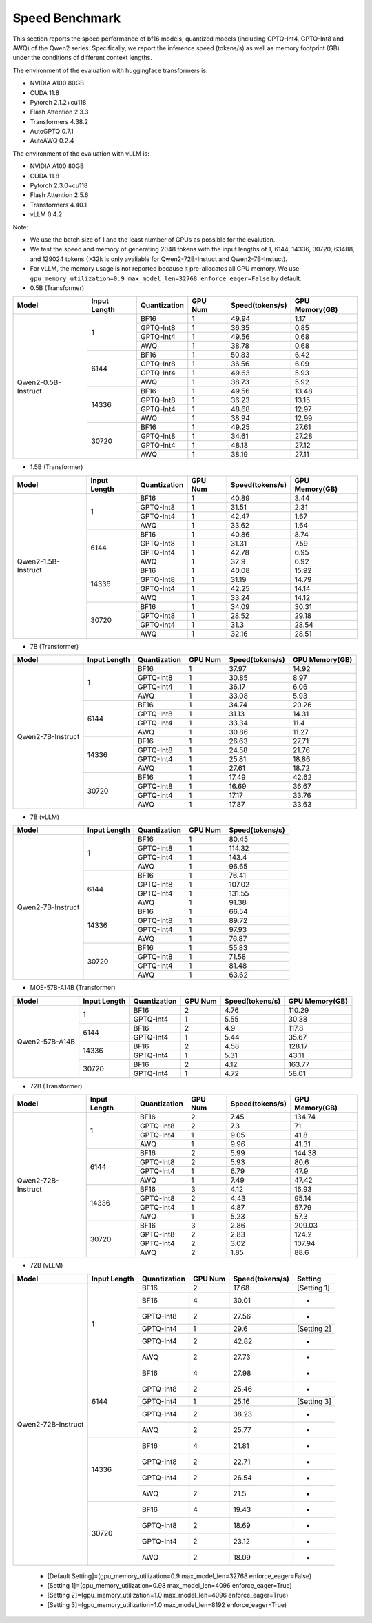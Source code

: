 Speed Benchmark
=========================

This section reports the speed performance of bf16 models, quantized models 
(including GPTQ-Int4, GPTQ-Int8 and AWQ) of the Qwen2 series. Specifically, we
report the inference speed (tokens/s) as well as memory footprint (GB)
under the conditions of different context lengths.

The environment of the evaluation with huggingface transformers is:

-  NVIDIA A100 80GB
-  CUDA 11.8
-  Pytorch 2.1.2+cu118
-  Flash Attention 2.3.3
-  Transformers 4.38.2
-  AutoGPTQ 0.7.1
-  AutoAWQ 0.2.4

The environment of the evaluation with vLLM is:

-  NVIDIA A100 80GB
-  CUDA 11.8
-  Pytorch 2.3.0+cu118
-  Flash Attention 2.5.6
-  Transformers 4.40.1
-  vLLM 0.4.2

Note:

- We use the batch size of 1 and the least number of GPUs as
  possible for the evalution.
- We test the speed and memory of generating 2048 tokens with 
  the input lengths of 1, 6144, 14336, 30720, 63488, and 129024 
  tokens (\>32k is only avaliable for Qwen2-72B-Instuct and Qwen2-7B-Instuct).
- For vLLM, the memory usage is not reported because it pre-allocates
  all GPU memory. We use ``gpu_memory_utilization=0.9 max_model_len=32768 enforce_eager=False``
  by default.


-  0.5B (Transformer)

+---------------------+--------------+--------------+---------+-----------------+----------------+
| Model               | Input Length | Quantization | GPU Num | Speed(tokens/s) | GPU Memory(GB) |
+=====================+==============+==============+=========+=================+================+
| Qwen2-0.5B-Instruct | 1            | BF16         | 1       | 49.94           | 1.17           |
+                     +              +--------------+---------+-----------------+----------------+
|                     |              | GPTQ-Int8    | 1       | 36.35           | 0.85           |
+                     +              +--------------+---------+-----------------+----------------+
|                     |              | GPTQ-Int4    | 1       | 49.56           | 0.68           |
+                     +              +--------------+---------+-----------------+----------------+
|                     |              | AWQ          | 1       | 38.78           | 0.68           |
+                     +--------------+--------------+---------+-----------------+----------------+
|                     | 6144         | BF16         | 1       | 50.83           | 6.42           |
+                     +              +--------------+---------+-----------------+----------------+
|                     |              | GPTQ-Int8    | 1       | 36.56           | 6.09           |
+                     +              +--------------+---------+-----------------+----------------+
|                     |              | GPTQ-Int4    | 1       | 49.63           | 5.93           |
+                     +              +--------------+---------+-----------------+----------------+
|                     |              | AWQ          | 1       | 38.73           | 5.92           |
+                     +--------------+--------------+---------+-----------------+----------------+
|                     | 14336        | BF16         | 1       | 49.56           | 13.48          |
+                     +              +--------------+---------+-----------------+----------------+
|                     |              | GPTQ-Int8    | 1       | 36.23           | 13.15          |
+                     +              +--------------+---------+-----------------+----------------+
|                     |              | GPTQ-Int4    | 1       | 48.68           | 12.97          |
+                     +              +--------------+---------+-----------------+----------------+
|                     |              | AWQ          | 1       | 38.94           | 12.99          |
+                     +--------------+--------------+---------+-----------------+----------------+
|                     | 30720        | BF16         | 1       | 49.25           | 27.61          |
+                     +              +--------------+---------+-----------------+----------------+
|                     |              | GPTQ-Int8    | 1       | 34.61           | 27.28          |
+                     +              +--------------+---------+-----------------+----------------+
|                     |              | GPTQ-Int4    | 1       | 48.18           | 27.12          |
+                     +              +--------------+---------+-----------------+----------------+
|                     |              | AWQ          | 1       | 38.19           | 27.11          |
+---------------------+--------------+--------------+---------+-----------------+----------------+




-  1.5B (Transformer)

+---------------------+--------------+--------------+---------+-----------------+----------------+
| Model               | Input Length | Quantization | GPU Num | Speed(tokens/s) | GPU Memory(GB) |
+=====================+==============+==============+=========+=================+================+
| Qwen2-1.5B-Instruct | 1            | BF16         | 1       | 40.89           | 3.44           |
+                     +              +--------------+---------+-----------------+----------------+
|                     |              | GPTQ-Int8    | 1       | 31.51           | 2.31           |
+                     +              +--------------+---------+-----------------+----------------+
|                     |              | GPTQ-Int4    | 1       | 42.47           | 1.67           |
+                     +              +--------------+---------+-----------------+----------------+
|                     |              | AWQ          | 1       | 33.62           | 1.64           |
+                     +--------------+--------------+---------+-----------------+----------------+
|                     | 6144         | BF16         | 1       | 40.86           | 8.74           |
+                     +              +--------------+---------+-----------------+----------------+
|                     |              | GPTQ-Int8    | 1       | 31.31           | 7.59           |
+                     +              +--------------+---------+-----------------+----------------+
|                     |              | GPTQ-Int4    | 1       | 42.78           | 6.95           |
+                     +              +--------------+---------+-----------------+----------------+
|                     |              | AWQ          | 1       | 32.9            | 6.92           |
+                     +--------------+--------------+---------+-----------------+----------------+
|                     | 14336        | BF16         | 1       | 40.08           | 15.92          |
+                     +              +--------------+---------+-----------------+----------------+
|                     |              | GPTQ-Int8    | 1       | 31.19           | 14.79          |
+                     +              +--------------+---------+-----------------+----------------+
|                     |              | GPTQ-Int4    | 1       | 42.25           | 14.14          |
+                     +              +--------------+---------+-----------------+----------------+
|                     |              | AWQ          | 1       | 33.24           | 14.12          |
+                     +--------------+--------------+---------+-----------------+----------------+
|                     | 30720        | BF16         | 1       | 34.09           | 30.31          |
+                     +              +--------------+---------+-----------------+----------------+
|                     |              | GPTQ-Int8    | 1       | 28.52           | 29.18          |
+                     +              +--------------+---------+-----------------+----------------+
|                     |              | GPTQ-Int4    | 1       | 31.3            | 28.54          |
+                     +              +--------------+---------+-----------------+----------------+
|                     |              | AWQ          | 1       | 32.16           | 28.51          |
+---------------------+--------------+--------------+---------+-----------------+----------------+



-  7B (Transformer)

+-------------------+--------------+--------------+---------+-----------------+----------------+
| Model             | Input Length | Quantization | GPU Num | Speed(tokens/s) | GPU Memory(GB) |
+===================+==============+==============+=========+=================+================+
| Qwen2-7B-Instruct | 1            | BF16         | 1       | 37.97           | 14.92          |
+                   +              +--------------+---------+-----------------+----------------+
|                   |              | GPTQ-Int8    | 1       | 30.85           | 8.97           |
+                   +              +--------------+---------+-----------------+----------------+
|                   |              | GPTQ-Int4    | 1       | 36.17           | 6.06           |
+                   +              +--------------+---------+-----------------+----------------+
|                   |              | AWQ          | 1       | 33.08           | 5.93           |
+                   +--------------+--------------+---------+-----------------+----------------+
|                   | 6144         | BF16         | 1       | 34.74           | 20.26          |
+                   +              +--------------+---------+-----------------+----------------+
|                   |              | GPTQ-Int8    | 1       | 31.13           | 14.31          |
+                   +              +--------------+---------+-----------------+----------------+
|                   |              | GPTQ-Int4    | 1       | 33.34           | 11.4           |
+                   +              +--------------+---------+-----------------+----------------+
|                   |              | AWQ          | 1       | 30.86           | 11.27          |
+                   +--------------+--------------+---------+-----------------+----------------+
|                   | 14336        | BF16         | 1       | 26.63           | 27.71          |
+                   +              +--------------+---------+-----------------+----------------+
|                   |              | GPTQ-Int8    | 1       | 24.58           | 21.76          |
+                   +              +--------------+---------+-----------------+----------------+
|                   |              | GPTQ-Int4    | 1       | 25.81           | 18.86          |
+                   +              +--------------+---------+-----------------+----------------+
|                   |              | AWQ          | 1       | 27.61           | 18.72          |
+                   +--------------+--------------+---------+-----------------+----------------+
|                   | 30720        | BF16         | 1       | 17.49           | 42.62          |
+                   +              +--------------+---------+-----------------+----------------+
|                   |              | GPTQ-Int8    | 1       | 16.69           | 36.67          |
+                   +              +--------------+---------+-----------------+----------------+
|                   |              | GPTQ-Int4    | 1       | 17.17           | 33.76          |
+                   +              +--------------+---------+-----------------+----------------+
|                   |              | AWQ          | 1       | 17.87           | 33.63          |
+-------------------+--------------+--------------+---------+-----------------+----------------+


-  7B (vLLM)

+-------------------+--------------+--------------+---------+-----------------+
| Model             | Input Length | Quantization | GPU Num | Speed(tokens/s) |
+===================+==============+==============+=========+=================+
| Qwen2-7B-Instruct | 1            | BF16         | 1       | 80.45           |
+                   +              +--------------+---------+-----------------+
|                   |              | GPTQ-Int8    | 1       | 114.32          |
+                   +              +--------------+---------+-----------------+
|                   |              | GPTQ-Int4    | 1       | 143.4           |
+                   +              +--------------+---------+-----------------+
|                   |              | AWQ          | 1       | 96.65           |
+                   +--------------+--------------+---------+-----------------+
|                   | 6144         | BF16         | 1       | 76.41           |
+                   +              +--------------+---------+-----------------+
|                   |              | GPTQ-Int8    | 1       | 107.02          |
+                   +              +--------------+---------+-----------------+
|                   |              | GPTQ-Int4    | 1       | 131.55          |
+                   +              +--------------+---------+-----------------+
|                   |              | AWQ          | 1       | 91.38           |
+                   +--------------+--------------+---------+-----------------+
|                   | 14336        | BF16         | 1       | 66.54           |
+                   +              +--------------+---------+-----------------+
|                   |              | GPTQ-Int8    | 1       | 89.72           |
+                   +              +--------------+---------+-----------------+
|                   |              | GPTQ-Int4    | 1       | 97.93           |
+                   +              +--------------+---------+-----------------+
|                   |              | AWQ          | 1       | 76.87           |
+                   +--------------+--------------+---------+-----------------+
|                   | 30720        | BF16         | 1       | 55.83           |
+                   +              +--------------+---------+-----------------+
|                   |              | GPTQ-Int8    | 1       | 71.58           |
+                   +              +--------------+---------+-----------------+
|                   |              | GPTQ-Int4    | 1       | 81.48           |
+                   +              +--------------+---------+-----------------+
|                   |              | AWQ          | 1       | 63.62           |
+-------------------+--------------+--------------+---------+-----------------+


- MOE-57B-A14B (Transformer)

+-----------------+--------------+--------------+---------+-----------------+----------------+
| Model           | Input Length | Quantization | GPU Num | Speed(tokens/s) | GPU Memory(GB) |
+=================+==============+==============+=========+=================+================+
| Qwen2-57B-A14B  | 1            | BF16         | 2       | 4.76            | 110.29         |
+                 +              +--------------+---------+-----------------+----------------+
|                 |              | GPTQ-Int4    | 1       | 5.55            | 30.38          |
+                 +--------------+--------------+---------+-----------------+----------------+
|                 | 6144         | BF16         | 2       | 4.9             | 117.8          |
+                 +              +--------------+---------+-----------------+----------------+
|                 |              | GPTQ-Int4    | 1       | 5.44            | 35.67          |
+                 +--------------+--------------+---------+-----------------+----------------+
|                 | 14336        | BF16         | 2       | 4.58            | 128.17         |
+                 +              +--------------+---------+-----------------+----------------+
|                 |              | GPTQ-Int4    | 1       | 5.31            | 43.11          |
+                 +--------------+--------------+---------+-----------------+----------------+
|                 | 30720        | BF16         | 2       | 4.12            | 163.77         |
+                 +              +--------------+---------+-----------------+----------------+
|                 |              | GPTQ-Int4    | 1       | 4.72            | 58.01          |
+-----------------+--------------+--------------+---------+-----------------+----------------+

- 72B (Transformer)

+--------------------+--------------+--------------+---------+-----------------+----------------+
| Model              | Input Length | Quantization | GPU Num | Speed(tokens/s) | GPU Memory(GB) |
+====================+==============+==============+=========+=================+================+
| Qwen2-72B-Instruct | 1            | BF16         | 2       | 7.45            | 134.74         |
+                    +              +--------------+---------+-----------------+----------------+
|                    |              | GPTQ-Int8    | 2       | 7.3             | 71             |
+                    +              +--------------+---------+-----------------+----------------+
|                    |              | GPTQ-Int4    | 1       | 9.05            | 41.8           |
+                    +              +--------------+---------+-----------------+----------------+
|                    |              | AWQ          | 1       | 9.96            | 41.31          |
+                    +--------------+--------------+---------+-----------------+----------------+
|                    | 6144         | BF16         | 2       | 5.99            | 144.38         |
+                    +              +--------------+---------+-----------------+----------------+
|                    |              | GPTQ-Int8    | 2       | 5.93            | 80.6           |
+                    +              +--------------+---------+-----------------+----------------+
|                    |              | GPTQ-Int4    | 1       | 6.79            | 47.9           |
+                    +              +--------------+---------+-----------------+----------------+
|                    |              | AWQ          | 1       | 7.49            | 47.42          |
+                    +--------------+--------------+---------+-----------------+----------------+
|                    | 14336        | BF16         | 3       | 4.12            | 16.93          |
+                    +              +--------------+---------+-----------------+----------------+
|                    |              | GPTQ-Int8    | 2       | 4.43            | 95.14          |
+                    +              +--------------+---------+-----------------+----------------+
|                    |              | GPTQ-Int4    | 1       | 4.87            | 57.79          |
+                    +              +--------------+---------+-----------------+----------------+
|                    |              | AWQ          | 1       | 5.23            | 57.3           |
+                    +--------------+--------------+---------+-----------------+----------------+
|                    | 30720        | BF16         | 3       | 2.86            | 209.03         |
+                    +              +--------------+---------+-----------------+----------------+
|                    |              | GPTQ-Int8    | 2       | 2.83            | 124.2          |
+                    +              +--------------+---------+-----------------+----------------+
|                    |              | GPTQ-Int4    | 2       | 3.02            | 107.94         |
+                    +              +--------------+---------+-----------------+----------------+
|                    |              | AWQ          | 2       | 1.85            | 88.6           |
+--------------------+--------------+--------------+---------+-----------------+----------------+


- 72B (vLLM)

+--------------------+--------------+--------------+---------+-----------------+----------------+
| Model              | Input Length | Quantization | GPU Num | Speed(tokens/s) | Setting        |
+====================+==============+==============+=========+=================+================+
| Qwen2-72B-Instruct | 1            | BF16         | 2       | 17.68           | [Setting 1]    |
+                    +              +--------------+---------+-----------------+----------------+
|                    |              | BF16         | 4       | 30.01           | -              |
+                    +              +--------------+---------+-----------------+----------------+
|                    |              | GPTQ-Int8    | 2       | 27.56           | -              |
+                    +              +--------------+---------+-----------------+----------------+
|                    |              | GPTQ-Int4    | 1       | 29.6            | [Setting 2]    |
+                    +              +--------------+---------+-----------------+----------------+
|                    |              | GPTQ-Int4    | 2       | 42.82           | -              |
+                    +              +--------------+---------+-----------------+----------------+
|                    |              | AWQ          | 2       | 27.73           | -              |
+                    +--------------+--------------+---------+-----------------+----------------+
|                    | 6144         | BF16         | 4       | 27.98           | -              |
+                    +              +--------------+---------+-----------------+----------------+
|                    |              | GPTQ-Int8    | 2       | 25.46           | -              |
+                    +              +--------------+---------+-----------------+----------------+
|                    |              | GPTQ-Int4    | 1       | 25.16           | [Setting 3]    |
+                    +              +--------------+---------+-----------------+----------------+
|                    |              | GPTQ-Int4    | 2       | 38.23           | -              |
+                    +              +--------------+---------+-----------------+----------------+
|                    |              | AWQ          | 2       | 25.77           | -              |
+                    +--------------+--------------+---------+-----------------+----------------+
|                    | 14336        | BF16         | 4       | 21.81           | -              |
+                    +              +--------------+---------+-----------------+----------------+
|                    |              | GPTQ-Int8    | 2       | 22.71           | -              |
+                    +              +--------------+---------+-----------------+----------------+
|                    |              | GPTQ-Int4    | 2       | 26.54           | -              |
+                    +              +--------------+---------+-----------------+----------------+
|                    |              | AWQ          | 2       | 21.5            | -              |
+                    +--------------+--------------+---------+-----------------+----------------+
|                    | 30720        | BF16         | 4       | 19.43           | -              |
+                    +              +--------------+---------+-----------------+----------------+
|                    |              | GPTQ-Int8    | 2       | 18.69           | -              |
+                    +              +--------------+---------+-----------------+----------------+
|                    |              | GPTQ-Int4    | 2       | 23.12           | -              |
+                    +              +--------------+---------+-----------------+----------------+
|                    |              | AWQ          | 2       | 18.09           | -              |
+--------------------+--------------+--------------+---------+-----------------+----------------+

  * [Default Setting]=(gpu_memory_utilization=0.9 max_model_len=32768 enforce_eager=False)
  * [Setting 1]=(gpu_memory_utilization=0.98 max_model_len=4096 enforce_eager=True)
  * [Setting 2]=(gpu_memory_utilization=1.0 max_model_len=4096 enforce_eager=True)
  * [Setting 3]=(gpu_memory_utilization=1.0 max_model_len=8192 enforce_eager=True)
